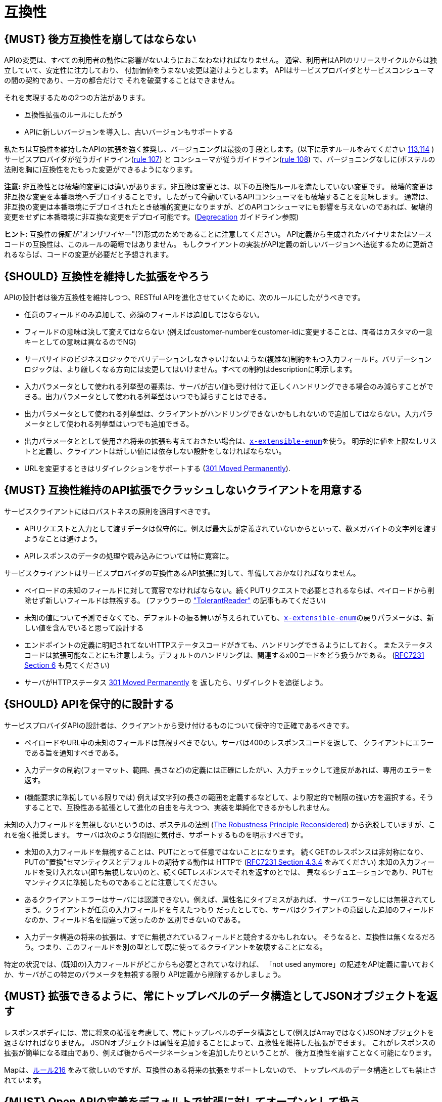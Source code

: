 [[compatibility]]
= 互換性

[#106]
== {MUST} 後方互換性を崩してはならない

APIの変更は、すべての利用者の動作に影響がないようにおこなわなければなりません。
通常、利用者はAPIのリリースサイクルからは独立していて、安定性に注力しており、
付加価値をうまない変更は避けようとします。
APIはサービスプロバイダとサービスコンシューマの間の契約であり、一方の都合だけで
それを破棄することはできません。

それを実現するための2つの方法があります。

* 互換性拡張のルールにしたがう
* APIに新しいバージョンを導入し、古いバージョンもサポートする

私たちは互換性を維持したAPIの拡張を強く推奨し、バージョニングは最後の手段とします。(以下に示すルールをみてください <<113,113>>,<<114,114>> )
サービスプロバイダが従うガイドライン(<<107,rule 107>>) と コンシューマが従うガイドライン(<<108,rule 108>>) で、バージョニングなしに(ポステルの法則を胸に)互換性をたもった変更ができるようになります。

*注意:* 非互換性とは破壊的変更には違いがあります。非互換は変更とは、以下の互換性ルールを満たしていない変更です。
破壊的変更は非互換な変更を本番環境へデプロイすることです。したがって今動いているAPIコンシューマをも破壊することを意味します。
通常は、非互換の変更は本番環境にデプロイされたとき破壊的変更になりますが、どのAPIコンシューマにも影響を与えないのであれば、破壊的変更をせずに本番環境に非互換な変更をデプロイ可能です。(<<deprecation, Deprecation>> ガイドライン参照)

*ヒント:* 互換性の保証が"オンザワイヤー"(?)形式のためであることに注意してください。
API定義から生成されたバイナリまたはソースコードの互換性は、このルールの範疇ではありません。
もしクライアントの実装がAPI定義の新しいバージョンへ追従するために更新されるならば、コードの変更が必要だと予想されます。

[#107]
== {SHOULD} 互換性を維持した拡張をやろう

APIの設計者は後方互換性を維持しつつ、RESTful APIを進化させていくために、次のルールにしたがうべきです。

* 任意のフィールドのみ追加して、必須のフィールドは追加してはならない。
* フィールドの意味は決して変えてはならない (例えばcustomer-numberをcustomer-idに変更することは、両者はカスタマの一意キーとしての意味は異なるのでNG)
* サーバサイドのビジネスロジックでバリデーションしなきゃいけないような(複雑な)制約をもつ入力フィールド。バリデーションロジックは、より厳しくなる方向には変更してはいけません。すべての制約はdescriptionに明示します。
* 入力パラメータとして使われる列挙型の要素は、サーバが古い値も受け付けて正しくハンドリングできる場合のみ減らすことができる。出力パラメータとして使われる列挙型はいつでも減らすことはできる。
* 出力パラメータとして使われる列挙型は、クライアントがハンドリングできないかもしれないので追加してはならない。入力パラメータとして使われる列挙型はいつでも追加できる。
* 出力パラメータととして使用され将来の拡張も考えておきたい場合は、<<112,`x-extensible-enum`>>を使う。
明示的に値を上限なしリストと定義し、クライアントは新しい値には依存しない設計をしなければならない。
* URLを変更するときはリダイレクションをサポートする
(https://en.wikipedia.org/wiki/HTTP_301[301 Moved Permanently]).

[#108]
== {MUST} 互換性維持のAPI拡張でクラッシュしないクライアントを用意する

サービスクライアントにはロバストネスの原則を適用すべきです。

* APIリクエストと入力として渡すデータは保守的に。例えば最大長が定義されていないからといって、数メガバイトの文字列を渡すようなことは避けよう。
* APIレスポンスのデータの処理や読み込みについては特に寛容に。

サービスクライアントはサービスプロバイダの互換性あるAPI拡張に対して、準備しておかなければなりません。

* ペイロードの未知のフィールドに対して寛容でなければならない。続くPUTリクエストで必要とされるならば、ペイロードから削除せず新しいフィールドは無視する。 (ファウラーの
http://martinfowler.com/bliki/TolerantReader.html["TolerantReader"]
の記事もみてください)
* 未知の値について予測できなくても、デフォルトの振る舞いが与えられていても、<<112,`x-extensible-enum`>>の戻りパラメータは、新しい値を含んでいると思って設計する
* エンドポイントの定義に明記されてないHTTPステータスコードがきても、ハンドリングできるようにしておく。
またステータスコードは拡張可能なことにも注意しよう。デフォルトのハンドリングは、関連するx00コードをどう扱うかである。
(https://tools.ietf.org/html/rfc7231#section-6[RFC7231 Section 6] も見てください)
* サーバがHTTPステータス https://en.wikipedia.org/wiki/HTTP_301[301 Moved Permanently] を
返したら、リダイレクトを追従しよう。

[#109]
== {SHOULD} APIを保守的に設計する

サービスプロバイダAPIの設計者は、クライアントから受け付けるものについて保守的で正確であるべきです。

* ペイロードやURL中の未知のフィールドは無視すべきでない。サーバは400のレスポンスコードを返して、
クライアントにエラーである旨を通知すべきである。
* 入力データの制約(フォーマット、範囲、長さなど)の定義には正確にしたがい、入力チェックして違反があれば、専用のエラーを返す。
* (機能要求に準拠している限りでは) 例えば文字列の長さの範囲を定義するなどして、より限定的で制限の強い方を選択する。そうすることで、互換性ある拡張として進化の自由を与えつつ、実装を単純化できるかもしれません。

未知の入力フィールドを無視しないというのは、ポステルの法則 (https://cacm.acm.org/magazines/2011/8/114933-the-robustness-principle-reconsidered/fulltext[The
Robustness Principle Reconsidered]) から逸脱していますが、これを強く推奨します。
サーバは次のような問題に気付き、サポートするものを明示すべきです。

* 未知の入力フィールドを無視することは、PUTにとって任意ではないことになります。
続くGETのレスポンスは非対称になり、PUTの"置換"セマンティクスとデフォルトの期待する動作は
HTTPで
(https://tools.ietf.org/html/rfc7231#section-4.3.4[RFC7231 Section
4.3.4] をみてください)
未知の入力フィールドを受け入れない(即ち無視しない)のと、続くGETレスポンスでそれを返すのとでは、
異なるシチュエーションであり、PUTセマンティクスに準拠したものであることに注意してください。
* あるクライアントエラーはサーバには認識できない。例えば、属性名にタイプミスがあれば、
サーバエラーなしには無視されてしまう。クライアントが任意の入力フィールドを与えたつもり
だったとしても、サーバはクライアントの意図した追加のフィールドなのか、フィールド名を間違って送ったのか
区別できないのである。
* 入力データ構造の将来の拡張は、すでに無視されているフィールドと競合するかもしれない。
そうなると、互換性は無くなるだろう。つまり、このフィールドを別の型として既に使ってるクライアントを破壊することになる。

特定の状況では、(既知の)入力フィールドがどこからも必要とされていなければ、
「not used anymore」の記述をAPI定義に書いておくか、サーバがこの特定のパラメータを無視する限り
API定義から削除するかしましょう。


[#110]
== {MUST} 拡張できるように、常にトップレベルのデータ構造としてJSONオブジェクトを返す

レスポンスボディには、常に将来の拡張を考慮して、常にトップレベルのデータ構造として(例えばArrayではなく)JSONオブジェクトを返さなければなりません。
JSONオブジェクトは属性を追加することによって、互換性を維持した拡張ができます。
これがレスポンスの拡張が簡単になる理由であり、例えば後からページネーションを追加したりということが、
後方互換性を崩すことなく可能になります。

Mapは、<<216, ルール216>> をみて欲しいのですが、互換性のある将来の拡張をサポートしないので、
トップレベルのデータ構造としても禁止されています。

[#111]
== {MUST} Open APIの定義をデフォルトで拡張に対してオープンとして扱う

Open API 2.0仕様では、オブジェクトのデフォルト拡張についてはあまり仕様化されておらず、
拡張に関しては `additionalProperties` のように、JSONスキーマキーワードを再定義したものになっています。
私たちの互換性ガイドライン全般にしたがうと、Open APIオブジェクト定義は、JSONスキーマの
http://json-schema.org/latest/json-schema-validation.html#rfc.section.5.18[Section
5.18 "additionalProperties"] のようにデフォルトで拡張に対してオープンであるとみなすことができます。

Open API 2.0に関していえば、
これは `additionalProperties` 宣言が、オブジェクト定義を拡張可能にする必要がないことを意味します。

* データを受け取るAPIクライアントが、 `additionalProperties` 宣言が無いからといって、
拡張がされないものと仮定してはならないし、サーバから送られてきた処理できないフィールドは
無視しなくてはならない。そうすることで、APIサーバはデータフォーマットを拡張していけるようになる。
* APIサーバが予期しないデータを受け取るときは、ちょっと事情が異なる。フィールドを無視する代わりに
クライアントにこれらのフィールドが保存されなかったことを通知するために、
サーバは定義されていないフィールドを含むリクエストを拒否 ＿してもよい＿。
API設計者はPUT/POST/PATCHリクエストについて、予期しないフィールドをどう扱うか、
ドキュメントに明記しなければならない。

APIフォーマットは `additionalProperties` をfalseと宣言してはなりません。将来的にオブジェクトが拡張されるのを防ぐためです。

このガイドラインはデフォルトの拡張可能性に焦点を当てているのであって、
ある状況下では単なる値として `additionalProperties` を使うことを否定はしていません。
例えば、 <<216>> を参照。

[#112]
== {SHOULD} 列挙型の代わりに、上限なしの値リスト(x-extenible-enum)を使う

列挙型は値の閉集合であり、完全性が仮定されていて拡張は意図されていません。
この列挙型のクローズドな原則は、これを拡張しなきゃいけなくなったときに互換性の問題となってあらわれます。
これの問題を回避するために、列挙型の代わりに、上限のない値リストを使うことを強く推奨します。

例外として以下の場合は列挙型を使用してもかまいません。

1. 例えば値のリストが外部のツールやインタフェースに依存しないなど、APIが列挙型の値を完全に制御できる
2. 将来の機能を考慮可能、不可能に関わらず完全な値リストである

上限なしの値リストを特定するために、次のように `x-extensible-enum` のマーカーを使います。

[source,yaml]
----
deliver_methods:
  type: string
  x-extensible-enum:
    - parcel
    - letter
    - email
----

*注意:* `x-extensible-enum` は、JSONスキーマに準拠していませんが、大抵のツールには無視されます。

[#113]
== {SHOULD} バージョニングを避ける

RESTful APIを変更するときは、互換性をたもつ方法でおこない、APIのバージョンが新たに作られてしまうことを避けましょう。複数のバージョンはシステムを理解するのも、テストするのも、保守するのも、進化させるのも、運用するのも、リリースするのも全部を複雑化してしまいます。
(http://martinfowler.com/articles/enterpriseREST.html[こちらも参照ください])

互換性を維持する方法でAPIを変更出来ないのであれば、以下の3つのどれかを選択してください。

* 古いリソースのバリアントに追加する形で、新しいリソース(バリアント)を作る。
* 新たにエンドポイントを作る。 つまり、新しいAPIをもった(新しいドメイン名で)新しいアプリケーションを作るということです。
* 同じマイクロサービスで古いAPIもサポートしつつ、新しいバージョンのAPIを作る。

さまざまなデメリットがあるので、バージョニングは何としても避けたいところで、私たちは最初の2つのアプローチのみを使うことを強く推奨しています。

[#114]
== {MUST} メディアタイプバージョニングを使う

APIバージョニングを避けられないのであれば、(URIバージョニングの代わりに、以下に示すように)
メディアタイプバージョニングを利用したマルチバージョンRESTful APIを設計しなければなりません。
メディアタイプバージョニングは、コンテントネゴシエーションをサポートするので、密結合度合いは
緩和されます。したがってリリース管理の複雑さも減少することでしょう。

メディアタイプバージョニング: バージョン情報とメディアタイプは、Content-TypeのHTTPヘッダで与えられます。
例えば application/x.zalando.cart+json;version=2 のように。
非互換な変更があるときは、リソースに新しいメディアタイプバージョンがふられます。
新しいバージョンを生成するために、コンシューマとプロデューサはContent-TypeとAcceptのHTTPヘッダを使って
コンテントネゴシエーションできるのです。
注意: このバージョニングはURIやメソッドには適用できません。リクエストおよびレスポンスのコンテントスキーマにのみ適用可能です。

この例では、クライアントはレスポンスの新しいバージョンのみをリクエストします。

[source,http]
----
Accept: application/x.zalando.cart+json;version=2
----

クライアントと同様に、サーバもContent-Typeヘッダに新しいバージョンを送る宣言をして
レスポンスします。

[source,http]
----
Content-Type: application/x.zalando.cart+json;version=2
----

ヘッダバージョニングを使うべきなのは、以下の点にあります。

* リクエストとレスポンスのヘッダにバージョンを含めることで可視性が増す
* バージョンごとのプロキシキャッシュを有効にするために、Content-TypeをVaryヘッダに含めることができる

ヒント: 非互換の変更が必要になるまでは、通常の`application/json`メディアタイプのままにしておきましょう。

ヒント: https://github.com/OAI/OpenAPI-Specification/issues/146#issuecomment-117288707[このIssueのコメント] は(フラグメントが削除されることを利用した)回避策に言及していますが、 https://github.com/OAI/OpenAPI-Specification/issues/146[OpenAPIは今のところ、公式にはコンテントネゴシエーションをサポートしていません]。 新しいバージョンしか文書化しないという別の手もありますが、サーバは古いバージョンも受け付けるようにしなければなりません。

さらに: https://blog.apisyouwonthate.com/api-versioning-has-no-right-way-f3c75457c0b7[APIバージョニングに「正解」はない] では、自説にこだわることなく破壊的変更をどう扱うかを、異なるバージョニングのアプローチで全体感を述べています。

[#115]
== {MUST} URIバージョニングを使わない

URIバージョニングとは、/v1/customers のように、パスに(メジャー)バージョン番号を含ませる方法です。

API利用者は、APIプロバイダがデプロイされリリースされるまで待たなくてはなりません。
もしコンシューマもまた、ワークフローを追従できるよう(HATEOAS)ハイパーメディアリンクをサポートするのであれば、これはたちまち複雑化します。特にハイパーリンクで結ばれたサービス依存関係のあるところで、URLバージョンニングを使うと、バージョンアップの調整もまた困難です。
この密結合で複雑なリリース管理になるのを避けるためには、URIバージョニングは避けたほうがよいでしょう。
代わりに(上で示したような)メディアタイプバージョニングとコンテントネゴシエーションを使いましょう。

